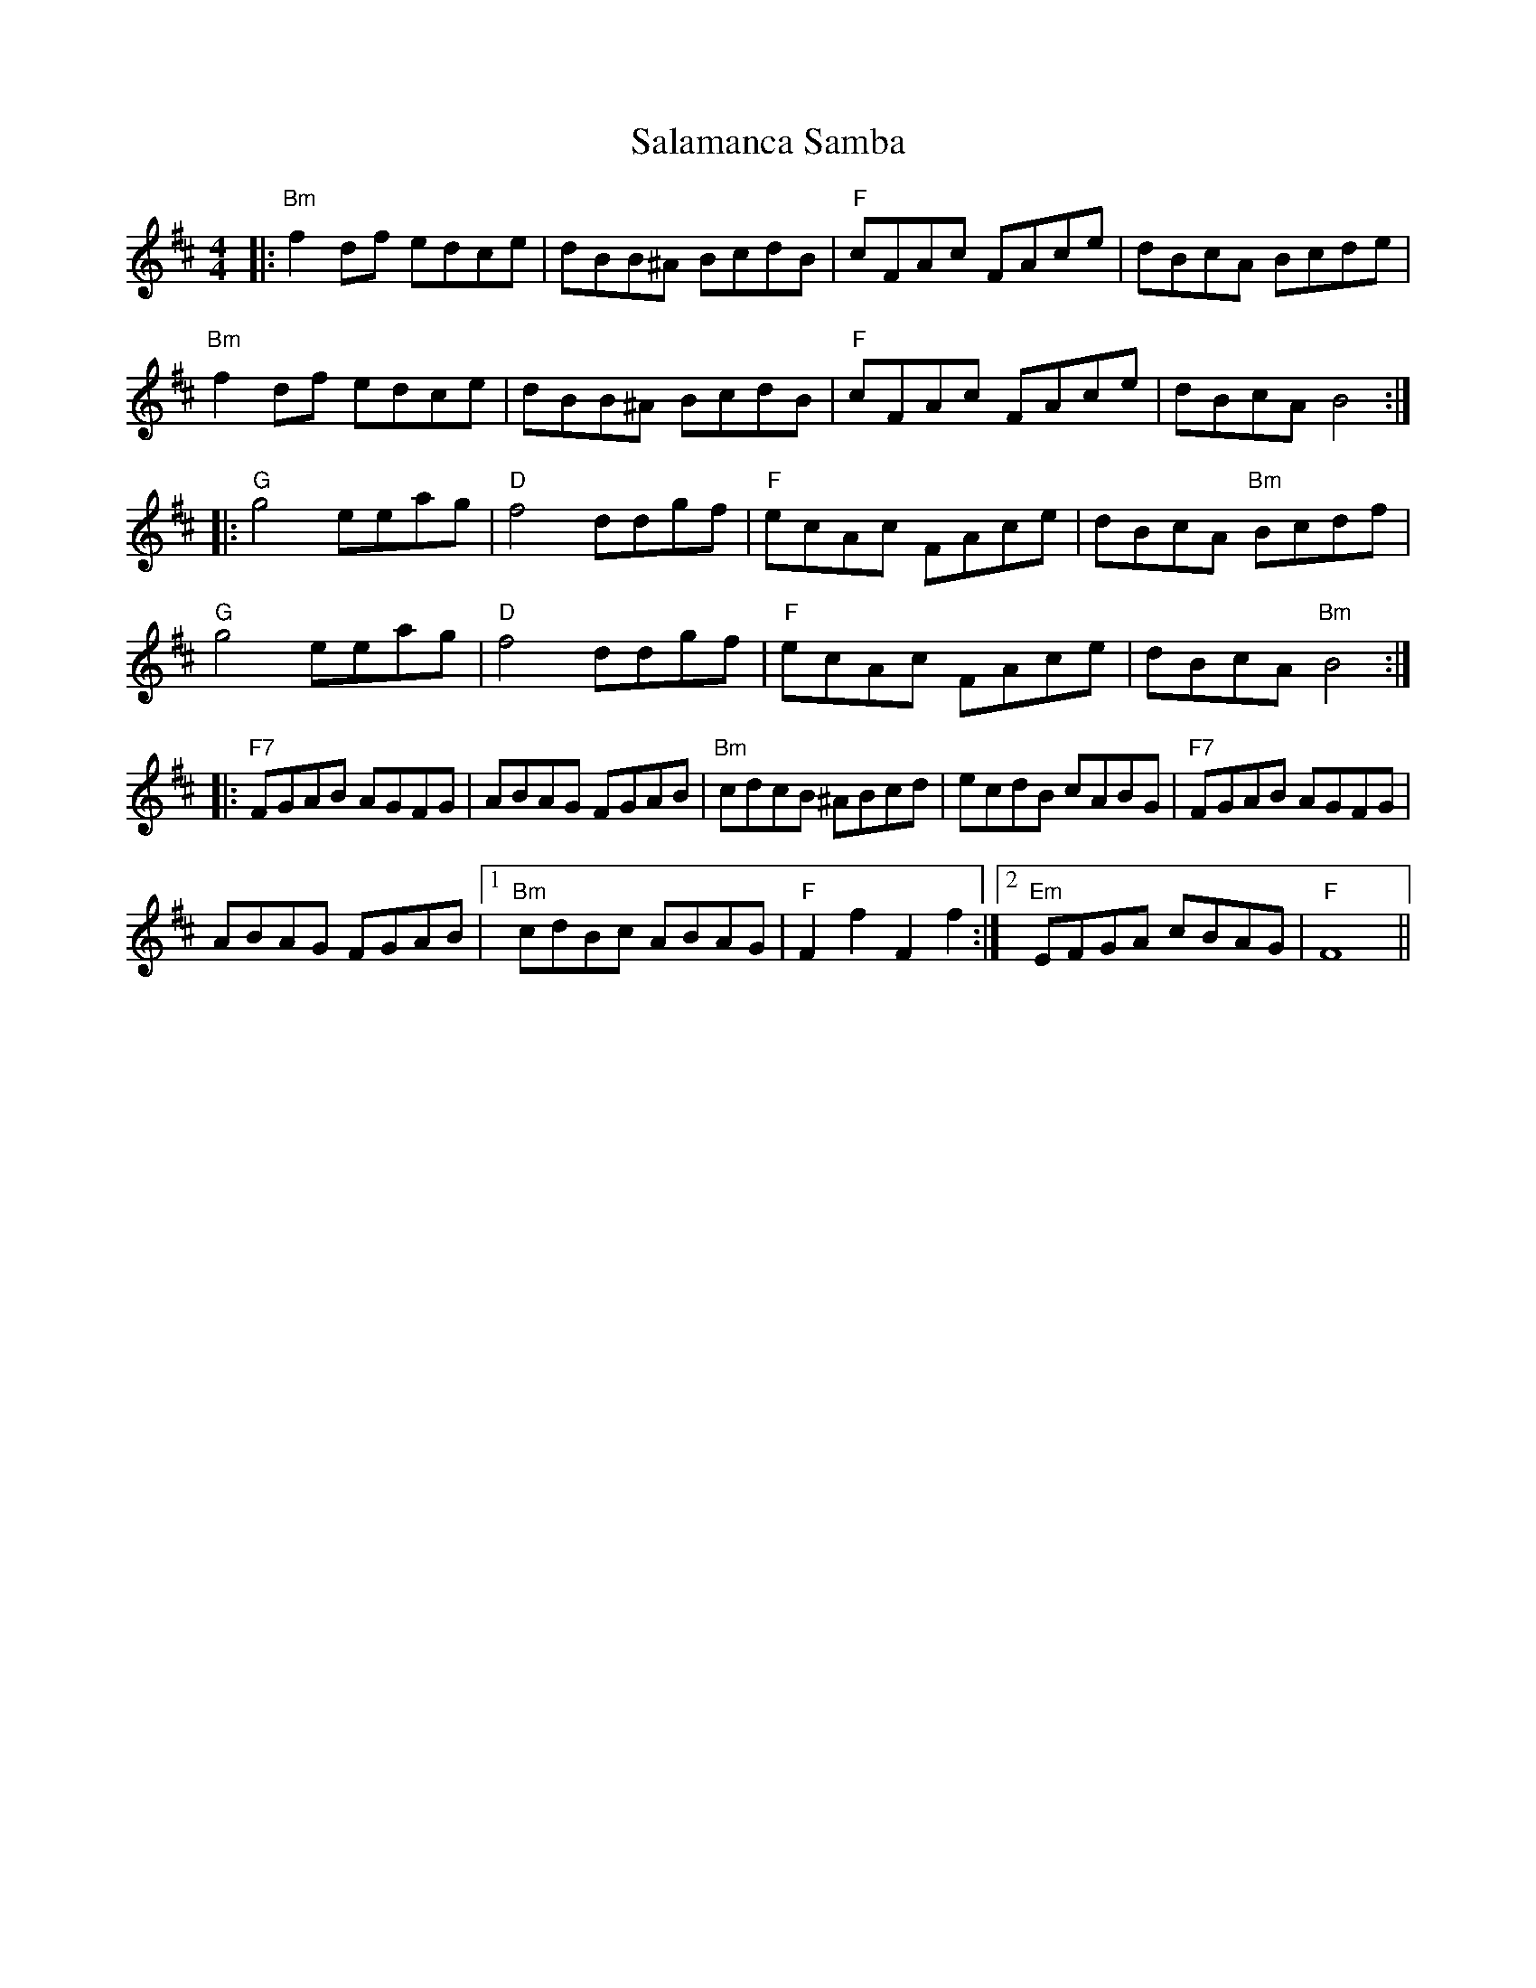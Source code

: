 X: 35743
T: Salamanca Samba
R: reel
M: 4/4
K: Bminor
|:"Bm"f2df edce|dBB^A BcdB|"F" cFAc FAce|dBcA Bcde|
"Bm"f2df edce|dBB^A BcdB|"F" cFAc FAce|dBcA B4:|
|:"G"g4eeag|"D"f4 ddgf|"F" ecAc FAce|dBcA "Bm"Bcdf|
"G"g4eeag|"D"f4 ddgf|"F" ecAc FAce|dBcA "Bm"B4:|
|:"F7"FGAB AGFG|ABAG FGAB|"Bm"cdcB ^ABcd|ecdB cABG|"F7"FGAB AGFG|
ABAG FGAB|1 "Bm"cdBc ABAG|"F"F2f2F2f2:|2 "Em"EFGA cBAG|"F"F8||

